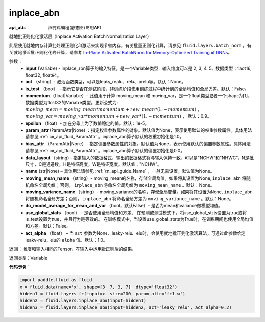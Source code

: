 .. _cn_api_fluid_layers_inplace_abn:

inplace_abn
-------------------------------

:api_attr: 声明式编程(静态图)专用API

.. py:function:: paddle.fluid.layers.inplace_abn(input, act=None, is_test=False, momentum=0.9, epsilon=1e-05, param_attr=None, bias_attr=None, data_layout='NCHW', name=None, moving_mean_name=None, moving_variance_name=None, do_model_average_for_mean_and_var=False, use_global_stats=False, act_alpha=1.0)

就地批正则化化激活层（Inplace Activation Batch Normalization Layer）

此层使用就地内存计算批处理正则化和激活来实现节省内存，有关批量正则化计算，请参见 ``fluid.layers.batch_norm`` ，有关就地激活批正则化化的计算，请参考 `In-Place Activated BatchNorm for Memory-Optimized Training of DNNs <https://arxiv.org/abs/1712.02616>`_。

参数：
    - **input** (Variable) - inplace_abn算子的输入特征，是一个Variable类型，输入维度可以是 2, 3, 4, 5。数据类型：flaot16, float32, float64。
    - **act** （string）- 激活函数类型，可以是leaky_realu、relu、prelu等。默认：None。
    - **is_test** （bool） - 指示它是否在测试阶段，非训练阶段使用训练过程中统计到的全局均值和全局方差。默认：False。
    - **momentum** （float|Variable）- 此值用于计算 moving_mean 和 moving_var，是一个float类型或者一个shape为[1]，数据类型为float32的Variable类型。更新公式为:  :math:`moving\_mean = moving\_mean * momentum + new\_mean * (1. - momentum)` ， :math:`moving\_var = moving\_var * momentum + new\_var * (1. - momentum)` ， 默认：0.9。
    - **epsilon** （float）- 加在分母上为了数值稳定的值。默认：1e-5。
    - **param_attr** (ParamAttr|None) ：指定权重参数属性的对象。默认值为None，表示使用默认的权重参数属性。具体用法请参见 :ref:`cn_api_fluid_ParamAttr` 。inplace_abn算子默认的权重初始化是1.0。
    - **bias_attr** （ParamAttr|None）- 指定偏置参数属性的对象。默认值为None，表示使用默认的偏置参数属性。具体用法请参见 :ref:`cn_api_fluid_ParamAttr` 。inplace_abn算子默认的偏置初始化是0.0。
    - **data_layout** （string) - 指定输入的数据格式，输出的数据格式将与输入保持一致，可以是"NCHW"和"NHWC"。N是批尺寸，C是通道数，H是特征高度，W是特征宽度。默认值："NCHW"。
    - **name** (str|None) – 具体用法请参见 :ref:`cn_api_guide_Name` ，一般无需设置，默认值为None。
    - **moving_mean_name** （string）- moving_mean的名称，存储全局均值。如果将其设置为None, ``inplace_abn`` 将随机命名全局均值；否则， ``inplace_abn`` 将命名全局均值为 ``moving_mean_name`` 。默认：None。
    - **moving_variance_name** （string）- moving_variance的名称，存储全局变量。如果将其设置为None, ``inplace_abn`` 将随机命名全局方差；否则， ``inplace_abn`` 将命名全局方差为 ``moving_variance_name`` 。默认：None。
    - **do_model_average_for_mean_and_var** （bool，默认False）- 是否为mean和variance做模型均值。
    - **use_global_stats** （bool） – 是否使用全局均值和方差。 在预测或测试模式下，将use_global_stats设置为true或将is_test设置为true，并且行为是等效的。 在训练模式中，当设置use_global_stats为True时，在训练期间也使用全局均值和方差。默认：False。
    - **act_alpha** （float） – 当 ``act`` 参数为None、leaky-relu、elu时，会使用就地批正则化激活算法，可通过此参数给定leaky-relu、elu的 ``alpha`` 值。默认：1.0。


返回： 维度和输入相同的Tensor，在输入中运用批正则后的结果。

返回类型：Variable

**代码示例**：

.. code-block:: python

		import paddle.fluid as fluid
		x = fluid.data(name='x', shape=[3, 7, 3, 7], dtype='float32')
		hidden1 = fluid.layers.fc(input=x, size=200, param_attr='fc1.w')
		hidden2 = fluid.layers.inplace_abn(input=hidden1)
		hidden3 = fluid.layers.inplace_abn(input=hidden2, act='leaky_relu', act_alpha=0.2)
